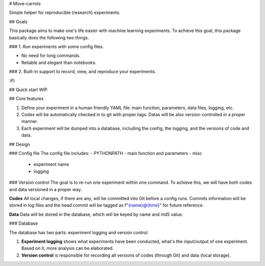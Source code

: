 # Move-carrots

Simple helper for reproducible (research) experiments.

## Goals

This package aims to make one's life easier with machine learning experiments.
To achieve this goal, this package basically does the following two things.

### 1. Run experiments with some config files. 

- No need for long commands. 
- Reliable and elegant than notebooks.

### 2. Built-in support to record, view, and reproduce your experiments.

:P)

## Quick start
WIP.

## Core features

1. Define your experiment in a human friendly YAML file: main function, parameters, data files, logging, etc.
2. Codes will be automatically checked in to git with proper tags. Datas will be also version-controlled in a proper manner. 
3. Each experiment will be dumped into a database, including the config, the logging, and the versions of code and data.

## Design

### Config file
The config file includes:
- PYTHONPATH
- main function and parameters
- misc
    - experiment name
    - logging

### Version control
The goal is to re-run one experiment within one command. To achieve this, we will have both codes and data versioned in a proper way.

**Codes** All local changes, if there are any, will be committed into Git before a config runs. Commits information will be stored in log files and the head commit will be tagged as f"{name}@{time}" for future reference. 

**Data** Data will be stored in the database, which will be keyed by name and md5 value. 

### Database

The database has two parts: experiment logging and version control. 

1. **Experiment logging** shows what experiments have been conducted, what's the input/output of one experiment. Based on it, more analysis can be elaborated.
2. **Version control** is responsible for recording all versions of codes (through Git) and data (local storage).



